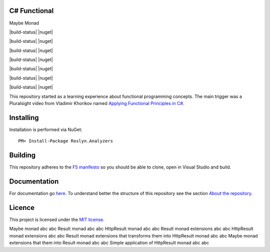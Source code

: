 C# Functional
=============

|docs| |licence|

Maybe Monad |maybe-monad-build-status| |maybe-monad-nuget|

|build-status| |nuget|

|build-status| |nuget|

|build-status| |nuget|

|build-status| |nuget|

|build-status| |nuget|

|build-status| |nuget|

|build-status| |nuget|



This repository started as a learning experience about functional programming concepts. The main trigger was a Pluralsight video from Vladimir Khorikov named `Applying Functional Principles in C# <https://www.pluralsight.com/courses/csharp-applying-functional-principles>`_.

Installing
=================================================

Installation is performed via NuGet::
    
    PM> Install-Package Roslyn.Analyzers

Building
=================================================

This repository adheres to the `F5 manifesto <http://www.khalidabuhakmeh.com/the-f5-manifesto-for-net-developers>`_ so you should be able to clone, open in Visual Studio and build.

Documentation
=================================================

For documentation go `here <http://csharp-functional.readthedocs.io/en/latest>`_.
To understand better the structure of this repository see the section `About the repository <http://csharp-functional.readthedocs.io/en/latest/repository.html>`_.

Licence
=================================================

This project is licensed under the `MIT license <https://github.com/edumserrano/roslyn-analyzers/blob/master/Licence>`_.


==================================================================== ============ ============
Description                                                          NuGet        Build Status
==================================================================== ============ ============
Maybe monad                                                          abc          abc
Result monad                                                         abc          abc
HttpResult monad                                                     abc          abc
Result monad extensions                                              abc          abc
HttpResult monad extensions                                          abc          abc
Result monad extensions that transforms them into HttpResult monad   abc          abc
Maybe monad extensions that them into Result monad                   abc          abc
Simple application of HttpResult monad                               abc          abc



.. |docs| image:: http://csharp-functional.readthedocs.io/en/latest/?badge=latest
    :alt: Documentation Status
    :scale: 100%
    :target: http://csharp-functional.readthedocs.io/en/latest    

.. |licence| image:: https://img.shields.io/github/license/mashape/apistatus.svg
    :alt: licence
    :scale: 100%
    :target: https://github.com/edumserrano/csharp-functional/blob/master/LICENSE

.. |maybe-monad-nuget| image:: https://img.shields.io/nuget/v/MaybeMonad.svg?style=flat
    :alt: nuget package
    :scale: 100%
    :target: https://www.nuget.org/packages/MaybeMonad/

.. |maybe-monad-build-status| image:: https://eduardomserrano.visualstudio.com/_apis/public/build/definitions/19e4afb6-184b-4d8b-a0e5-a108602592b9/35/badge
    :alt: build status
    :scale: 100%
    :target: https://eduardomserrano.visualstudio.com/_apis/public/build/definitions/19e4afb6-184b-4d8b-a0e5-a108602592b9/35/badge
